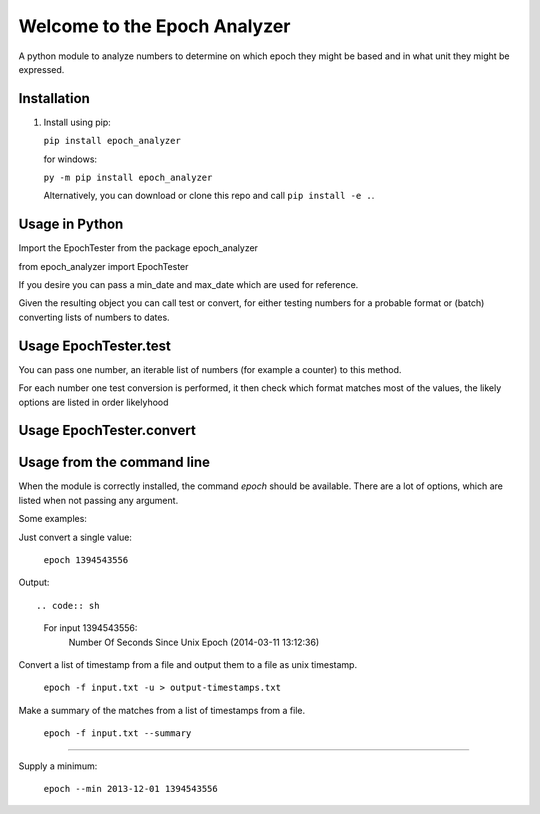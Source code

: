 =============================
Welcome to the Epoch Analyzer
=============================

.. image:: https://travis-ci.org/martinvw/epoch-analyzer.png?branch=master
    :target: https://travis-ci.org/martinvw/epoch-analyzer

.. image:: https://coveralls.io/repos/martinvw/epoch-analyzer/badge.png?branch=master
  :target: https://coveralls.io/r/martinvw/epoch-analyzer?branch=master

A python module to analyze numbers to determine on which epoch they might be based and in what unit they might be expressed.

Installation
------------

1. Install using pip:

   ``pip install epoch_analyzer``

   for windows:

   ``py -m pip install epoch_analyzer``

   Alternatively, you can download or clone this repo and call ``pip install -e .``.

Usage in Python
---------------

Import the EpochTester from the package epoch_analyzer

from epoch_analyzer import EpochTester

If you desire you can pass a min_date and max_date which are used for reference.

Given the resulting object you can call test or convert, for either testing numbers for a probable format or (batch) converting lists of numbers to dates.

Usage EpochTester.test
----------------------

You can pass one number, an iterable list of numbers (for example a counter) to this method.

For each number one test conversion is performed, it then check which format matches most of the values, the likely options are listed in order likelyhood

Usage EpochTester.convert
-------------------------



Usage from the command line
---------------------------

When the module is correctly installed, the command `epoch` should be available. There are a lot of options, which are listed when not passing any argument.

Some examples:

Just convert a single value:

  ``epoch 1394543556``

Output::

.. code:: sh
  For input 1394543556:
    Number Of Seconds Since Unix Epoch (2014-03-11 13:12:36)


Convert a list of timestamp from a file and output them to a file as unix timestamp.

  ``epoch -f input.txt -u > output-timestamps.txt``

Make a summary of the matches from a list of timestamps from a file.

  ``epoch -f input.txt --summary``

....

Supply a minimum:

  ``epoch --min 2013-12-01 1394543556``
